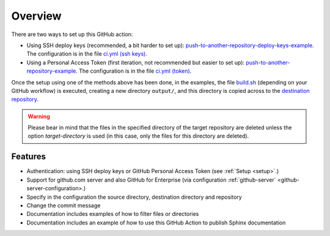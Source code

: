 .. _overview:

=========
Overview
=========

There are two ways to set up this GitHub action:

- Using SSH deploy keys (recommended, a bit harder to set up): `push-to-another-repository-deploy-keys-example`_. The configuration is in the file `ci.yml (ssh keys)`_.
- Using a Personal Access Token (first iteration, not recommended but easier to set up): `push-to-another-repository-example`_. The configuration is in the file `ci.yml (token)`_.

Once the setup using one of the methods above has been done, in the examples, the file `build.sh`_ (depending on your GitHub workflow) is executed, creating a new directory ``output/``, and this directory is copied across to the `destination repository`_.

.. warning:: Please bear in mind that the files in the specified directory of the target repository are deleted unless the option `target-directory` is used (in this case, only the files for this directory are deleted).

--------
Features
--------

- Authentication: using SSH deploy keys or GitHub Personal Access Token (see :ref:`Setup <setup>`.)
- Support for github.com server and also GitHub for Enterprise (via configuration :ref:`github-server` <github-server-configuration>.)
- Specify in the configuration the source directory, destination directory and repository
- Change the commit message
- Documentation includes examples of how to filter files or directories
- Documentation includes an example of how to use this GitHub Action to publish Sphinx documentation

.. _push-to-another-repository-deploy-keys-example: https://github.com/cpina/push-to-another-repository-deploy-keys-example
.. _ci.yml (ssh keys): https://github.com/cpina/push-to-another-repository-deploy-keys-example/blob/main/.github/workflows/ci.yml#L21
.. _push-to-another-repository-example: https://github.com/cpina/push-to-another-repository-example
.. _ci.yml (token): https://github.com/cpina/push-to-another-repository-example/blob/main/.github/workflows/ci.yml#L21
.. _build.sh: https://github.com/cpina/push-to-another-repository-deploy-keys-example/blob/main/build.sh
.. _destination repository: https://github.com/cpina/push-to-another-repository-output